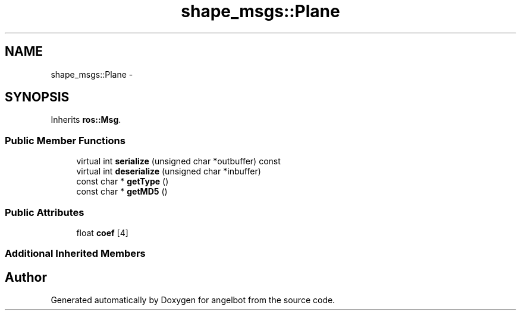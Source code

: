 .TH "shape_msgs::Plane" 3 "Sat Jul 9 2016" "angelbot" \" -*- nroff -*-
.ad l
.nh
.SH NAME
shape_msgs::Plane \- 
.SH SYNOPSIS
.br
.PP
.PP
Inherits \fBros::Msg\fP\&.
.SS "Public Member Functions"

.in +1c
.ti -1c
.RI "virtual int \fBserialize\fP (unsigned char *outbuffer) const "
.br
.ti -1c
.RI "virtual int \fBdeserialize\fP (unsigned char *inbuffer)"
.br
.ti -1c
.RI "const char * \fBgetType\fP ()"
.br
.ti -1c
.RI "const char * \fBgetMD5\fP ()"
.br
.in -1c
.SS "Public Attributes"

.in +1c
.ti -1c
.RI "float \fBcoef\fP [4]"
.br
.in -1c
.SS "Additional Inherited Members"


.SH "Author"
.PP 
Generated automatically by Doxygen for angelbot from the source code\&.

